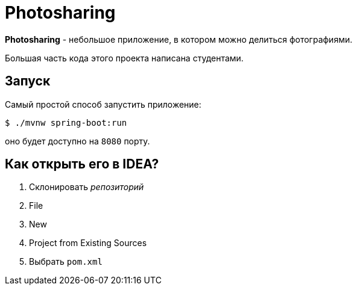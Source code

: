= Photosharing

*Photosharing* - небольшое приложение, в котором можно делиться фотографиями.

Большая часть кода этого проекта написана студентами.

== Запуск

Самый простой способ запустить приложение:

[source,bash]
----
$ ./mvnw spring-boot:run
----

оно будет доступно на `8080` порту.

== Как открыть его в IDEA?

. Склонировать _репозиторий_
. File
. New
. Project from Existing Sources
. Выбрать `pom.xml`